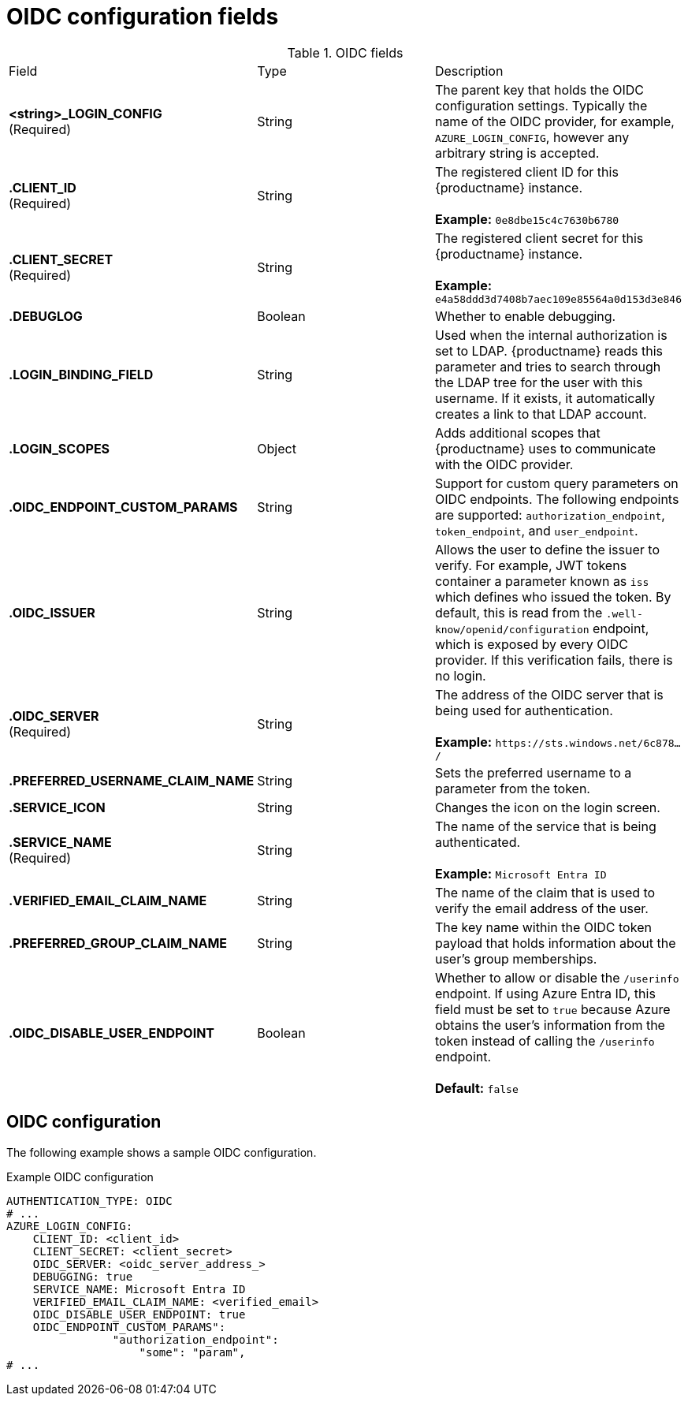 [id="oidc-config-fields"]
= OIDC configuration fields

.OIDC fields
|===
| Field | Type | Description
| **<string>_LOGIN_CONFIG** +
(Required) | String | The parent key that holds the OIDC configuration settings. Typically the name of the OIDC provider, for example, `AZURE_LOGIN_CONFIG`, however any arbitrary string is accepted. 
| **.CLIENT_ID** + 
(Required) | String | The registered client ID for this {productname} instance. +
 +
**Example:** `0e8dbe15c4c7630b6780`
| **.CLIENT_SECRET** + 
(Required)  | String | The registered client secret for this {productname} instance. +
 +
**Example:** `e4a58ddd3d7408b7aec109e85564a0d153d3e846`
| **.DEBUGLOG** |Boolean | Whether to enable debugging. 
| **.LOGIN_BINDING_FIELD** |String | Used when the internal authorization is set to LDAP. {productname} reads this parameter and tries to search through the LDAP tree for the user with this username. If it exists, it automatically creates a link to that LDAP account.
| **.LOGIN_SCOPES** | Object | Adds additional scopes that {productname} uses to communicate with the OIDC provider. 
| **.OIDC_ENDPOINT_CUSTOM_PARAMS** | String | Support for custom query parameters on OIDC endpoints. The following endpoints are supported:
`authorization_endpoint`, `token_endpoint`, and `user_endpoint`.
| **.OIDC_ISSUER** | String | Allows the user to define the issuer to verify. For example, JWT tokens container a parameter known as `iss` which defines who issued the token. By default, this is read from the `.well-know/openid/configuration` endpoint, which is exposed by every OIDC provider. If this verification fails, there is no login. 
| **.OIDC_SERVER** +
(Required) | String | The address of the OIDC server that is being used for authentication. +
 +
**Example:** `\https://sts.windows.net/6c878.../`
| **.PREFERRED_USERNAME_CLAIM_NAME** |String |Sets the preferred username to a parameter from the token.
| **.SERVICE_ICON** | String | Changes the icon on the login screen.

| **.SERVICE_NAME** +
(Required) | String | The name of the service that is being authenticated. +
 +
**Example:** `Microsoft Entra ID`
| **.VERIFIED_EMAIL_CLAIM_NAME** | String | The name of the claim that is used to verify the email address of the user.

| **.PREFERRED_GROUP_CLAIM_NAME** | String | The key name within the OIDC token payload that holds information about the user's group memberships.

| **.OIDC_DISABLE_USER_ENDPOINT** | Boolean | Whether to allow or disable the `/userinfo` endpoint. If using Azure Entra ID, this field must be set to `true` because Azure obtains the user's information from the token instead of calling the `/userinfo` endpoint. +
 +
 **Default:** `false`
|===

[id="oidc-config"]
== OIDC configuration 

The following example shows a sample OIDC configuration. 

.Example OIDC configuration
[source,yaml]
----
AUTHENTICATION_TYPE: OIDC
# ...
AZURE_LOGIN_CONFIG:
    CLIENT_ID: <client_id>
    CLIENT_SECRET: <client_secret>
    OIDC_SERVER: <oidc_server_address_>
    DEBUGGING: true
    SERVICE_NAME: Microsoft Entra ID
    VERIFIED_EMAIL_CLAIM_NAME: <verified_email>
    OIDC_DISABLE_USER_ENDPOINT: true
    OIDC_ENDPOINT_CUSTOM_PARAMS": 
                "authorization_endpoint": 
                    "some": "param",
# ...
----
